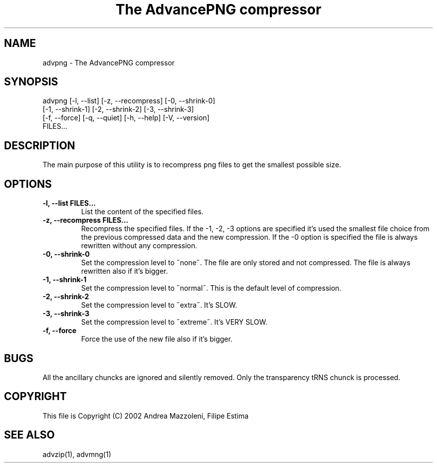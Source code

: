 .TH "The AdvancePNG compressor" 1
.SH NAME
advpng \(hy The AdvancePNG compressor
.SH SYNOPSIS 
advpng [\(hyl, \(hy\(hylist] [\(hyz, \(hy\(hyrecompress] [\(hy0, \(hy\(hyshrink\(hy0]
.PD 0
.PP
.PD
[\(hy1, \(hy\(hyshrink\(hy1] [\(hy2, \(hy\(hyshrink\(hy2] [\(hy3, \(hy\(hyshrink\(hy3]
.PD 0
.PP
.PD
[\(hyf, \(hy\(hyforce] [\(hyq, \(hy\(hyquiet] [\(hyh, \(hy\(hyhelp] [\(hyV, \(hy\(hyversion]
.PD 0
.PP
.PD
FILES...
.PD 0
.PP
.PD
.SH DESCRIPTION 
The main purpose of this utility is to recompress png
files to get the smallest possible size.
.SH OPTIONS 
.TP
.B \(hyl, \(hy\(hylist FILES...
List the content of the specified files.
.TP
.B \(hyz, \(hy\(hyrecompress FILES...
Recompress the specified files. If the \(hy1, \(hy2, \(hy3
options are specified it\(cqs used the smallest file
choice from the previous compressed data and the
new compression. If the \(hy0 option is specified the
file is always rewritten without any compression.
.TP
.B \(hy0, \(hy\(hyshrink\(hy0
Set the compression level to \(a"none\(a". The file are
only stored and not compressed. The file is always
rewritten also if it\(cqs bigger.
.TP
.B \(hy1, \(hy\(hyshrink\(hy1
Set the compression level to \(a"normal\(a". This is the
default level of compression.
.TP
.B \(hy2, \(hy\(hyshrink\(hy2
Set the compression level to \(a"extra\(a". It\(cqs SLOW.
.TP
.B \(hy3, \(hy\(hyshrink\(hy3
Set the compression level to \(a"extreme\(a". It\(cqs VERY
SLOW.
.TP
.B \(hyf, \(hy\(hyforce
Force the use of the new file also if it\(cqs bigger.
.SH BUGS 
All the ancillary chuncks are ignored and silently removed.
Only the transparency tRNS chunck is processed.
.SH COPYRIGHT 
This file is Copyright (C) 2002 Andrea Mazzoleni, Filipe Estima
.SH SEE ALSO 
advzip(1), advmng(1)

